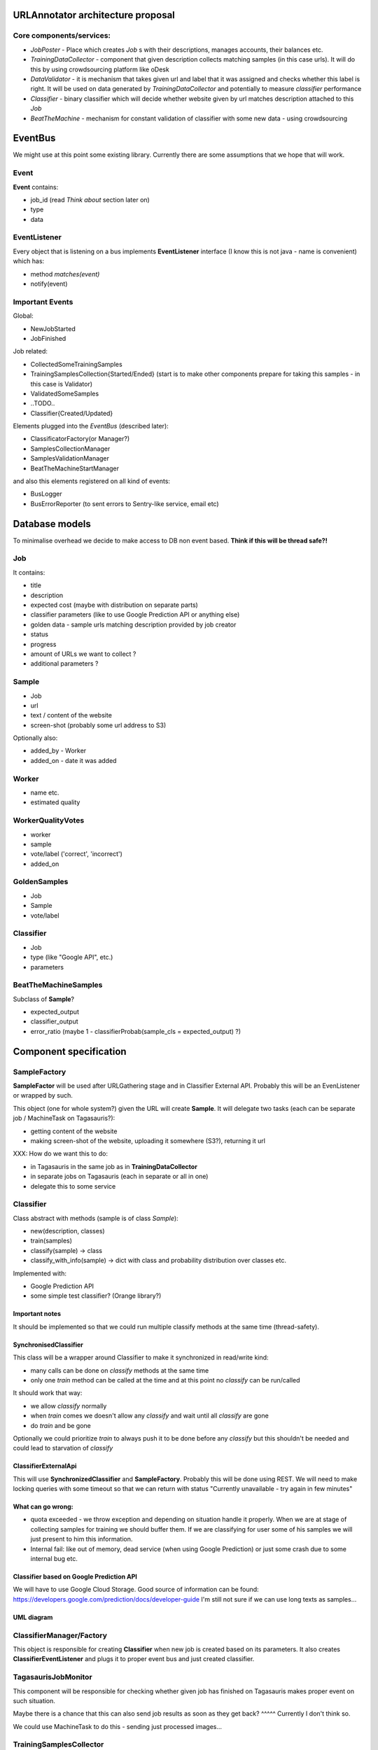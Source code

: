 URLAnnotator architecture proposal
==================================

Core components/services:
-------------------------

- *JobPoster* - Place which creates *Job* s with their descriptions, manages accounts, their balances etc.

- *TrainingDataCollector* - component that given description collects matching samples (in this case urls). It will do this by using crowdsourcing platform like oDesk

- *DataValidator* - it is mechanism that takes given url and label that it was assigned and checks whether this label is right. It will be used on data generated by *TrainingDataCollector* and potentially to measure *classifier* performance

- *Classifier* - binary classifier which will decide whether website given by url matches description attached to this *Job*

- *BeatTheMachine* - mechanism for constant validation of classifier with some new data - using crowdsourcing


EventBus
========

We might use at this point some existing library. Currently there are some assumptions that we hope that will work.


Event
-----
**Event** contains:

- job_id (read *Think about* section later on)
- type
- data


EventListener
-------------

Every object that is listening on a bus implements **EventListener** interface (I know this is not java - name is convenient) which has:

- method *matches(event)*
- notify(event)


Important Events
----------------

Global:

- NewJobStarted
- JobFinished

Job related:

- CollectedSomeTrainingSamples
- TrainingSamplesCollection{Started/Ended} (start is to make other components prepare for taking this samples - in this case is Validator)
- ValidatedSomeSamples
- ..TODO..
- Classifier{Created/Updated}


Elements plugged into the *EventBus* (described later):

- ClassificatorFactory(or Manager?)
- SamplesCollectionManager
- SamplesValidationManager
- BeatTheMachineStartManager

and also this elements registered on all kind of events:

- BusLogger
- BusErrorReporter (to sent errors to Sentry-like service, email etc)



Database models
===============

To minimalise overhead we decide to make access to DB non event based.
**Think if this will be thread safe?!**

Job
---

It contains:

- title
- description
- expected cost (maybe with distribution on separate parts)
- classifier parameters (like to use Google Prediction API or anything else)
- golden data - sample urls matching description provided by job creator
- status
- progress
- amount of URLs we want to collect ?
- additional parameters ?


Sample
------

- Job
- url
- text / content of the website
- screen-shot (probably some url address to S3)

Optionally also:

- added_by - Worker
- added_on - date it was added


Worker
------

- name etc.
- estimated quality


WorkerQualityVotes
------------------

- worker
- sample
- vote/label ('correct', 'incorrect')
- added_on


GoldenSamples
-------------

- Job
- Sample
- vote/label


Classifier
----------

- Job
- type (like "Google API", etc.)
- parameters


BeatTheMachineSamples
---------------------
Subclass of **Sample**?

- expected_output
- classifier_output
- error_ratio (maybe 1 - classifierProbab(sample_cls = expected_output) ?)


Component specification
=======================


SampleFactory
-------------

**SampleFactor** will be used after URLGathering stage and in Classifier External API. Probably this will be an EvenListener or wrapped by such.

This object (one for whole system?) given the URL will create **Sample**. It will delegate two tasks (each can be separate job / MachineTask on Tagasauris?):

- getting content of the website
- making screen-shot of the website, uploading it somewhere (S3?), returning it url

XXX: How do we want this to do:

- in Tagasauris in the same job as in **TrainingDataCollector**
- in separate jobs on Tagasauris (each in separate or all in one)
- delegate this to some service


Classifier
----------
Class abstract with methods (sample is of class *Sample*):

- new(description, classes)
- train(samples)
- classify(sample) -> class
- classify_with_info(sample) -> dict with class and probability distribution over classes etc.

Implemented with:

- Google Prediction API
- some simple test classifier? (Orange library?)


Important notes
~~~~~~~~~~~~~~~
It should be implemented so that we could run multiple classify methods at the same time (thread-safety).

SynchronisedClassifier
~~~~~~~~~~~~~~~~~~~~~~
This class will be a wrapper around Classifier to make it synchronized in read/write kind:

- many calls can be done on *classify* methods at the same time
- only one *train* method can be called at the time and at this point no *classify* can be run/called

It should work that way:

- we allow *classify* normally
- when *train* comes we doesn't allow any *classify* and wait until all *classify* are gone
- do *train* and be gone

Optionally we could prioritize *train* to always push it to be done before any *classify* but this shouldn't be needed and could lead to starvation of *classify*


ClassifierExternalApi
~~~~~~~~~~~~~~~~~~~~~

This will use **SynchronizedClassifier** and **SampleFactory**.
Probably this will be done using REST.
We will need to make locking queries with some timeout so that we can return with status "Currently unavailable - try again in few minutes"


What can go wrong:
~~~~~~~~~~~~~~~~~~

- quota exceeded - we throw exception and depending on situation handle it properly. When we are at stage of collecting samples for training we should buffer them. If we are classifying for user some of his samples we will just present to him this information.
- Internal fail: like out of memory, dead service (when using Google Prediction) or just some crash due to some internal bug etc.


Classifier based on Google Prediction API
~~~~~~~~~~~~~~~~~~~~~~~~~~~~~~~~~~~~~~~~~

We will have to use Google Cloud Storage.
Good source of information can be found:
https://developers.google.com/prediction/docs/developer-guide
I'm still not sure if we can use long texts as samples...


UML diagram
~~~~~~~~~~~

.. image:: classifier_diagram.png


ClassifierManager/Factory
-------------------------

This object is responsible for creating **Classifier** when new job is created based on its parameters. It also creates **ClassifierEventListener** and plugs it to proper event bus and just created classifier.



TagasaurisJobMonitor
--------------------

This component will be responsible for checking whether given job has finished on Tagasauris makes proper event on such situation.

Maybe there is a chance that this can also send job results as soon as they get back?
^^^^^ Currently I don't think so.

We could use MachineTask to do this - sending just processed images...





TrainingSamplesCollector
------------------------

This will use Tagasauris.
As input it takes job description and creates proper tasks using Tagasauris.



Useful small elements
----------------------

- exception QuotaLimitExceeded



SamplesQualityEstimation
========================

We will make this work in two stages

HumanValidation
---------------

We will create job on Tagasauris and try to collect votes in some periodical maner.

As we get some samples we raise event of *SamplesPartialValidated*.

Resulting votes are in form:
WorkerVote which will be named tuple mapping to:
[(sample, worker_id, correct/incorrect), ...]


AlgorithmicValidation
---------------------
After we get event *SamplesPartialyValidated* we get samples ALL samples from HumanValidation and run given algorithm on them.

At this point we can use:

- majority voting
- DS
- GAL
- DSaS

Result will consist of two elements:

- estimated workers quality (even for majority voting we can estimate this)
- estimated samples labels

Samples with labels are proper input to classifier


Smaller components
------------------

*WorkerAction*,

Revenue
~~~~~~~
Defines how much do we pay users for their jobs.

*RevenueDefinition* is mapping from (**WorkerAction**, **result**) into **Money**?
This should be stored in some csv or json file so that it can be configured.


BeatTheMachineRevenueMechanics
~~~~~~~~~~~~~~~~~~~~~~~~~~~~~~
Defines how much revenue will be given to worker for proving given sample. Components:

- **RevenueType** - describes whether we are satisfied with sample provided by user or not. Examples:

 - TP or TN - no error - useless sample for us
 - FP
 - FN
 - low confidence but correct

 etc

-
- RevenueDefinition - mapping from

method *reporterRevenue(classifier_difference ...)*
returns payback or



BeatTheMahine
-------------

TODO: It will be designed later on. Probably very later on...


Notes & TODO's
==============


Other Notes
-----------

- Storage for samples given to train classificator?
- Storage for samples given by Workers
- Storage for votes given to samples by Workers
- Storage for samples and their rating in BeatTheMachine
-

FOR ME NOTES:
=============

- Module with only Managers close to Events ...

Questions
=========

- Scope of worker blocking?
